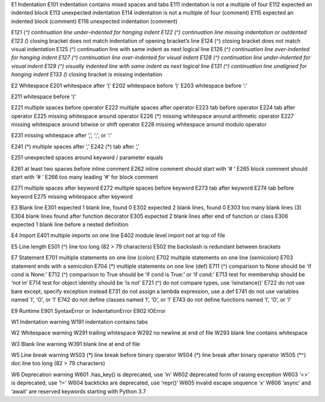 E1 	Indentation
E101 	indentation contains mixed spaces and tabs
E111 	indentation is not a multiple of four
E112 	expected an indented block
E113 	unexpected indentation
E114 	indentation is not a multiple of four (comment)
E115 	expected an indented block (comment)
E116 	unexpected indentation (comment)
  	 
E121 (*^) 	continuation line under-indented for hanging indent
E122 (^) 	continuation line missing indentation or outdented
E123 (*) 	closing bracket does not match indentation of opening bracket’s line
E124 (^) 	closing bracket does not match visual indentation
E125 (^) 	continuation line with same indent as next logical line
E126 (*^) 	continuation line over-indented for hanging indent
E127 (^) 	continuation line over-indented for visual indent
E128 (^) 	continuation line under-indented for visual indent
E129 (^) 	visually indented line with same indent as next logical line
E131 (^) 	continuation line unaligned for hanging indent
E133 (*) 	closing bracket is missing indentation
  	 
E2 	Whitespace
E201 	whitespace after ‘(‘
E202 	whitespace before ‘)’
E203 	whitespace before ‘:’
  	 
E211 	whitespace before ‘(‘
  	 
E221 	multiple spaces before operator
E222 	multiple spaces after operator
E223 	tab before operator
E224 	tab after operator
E225 	missing whitespace around operator
E226 (*) 	missing whitespace around arithmetic operator
E227 	missing whitespace around bitwise or shift operator
E228 	missing whitespace around modulo operator
  	 
E231 	missing whitespace after ‘,’, ‘;’, or ‘:’
  	 
E241 (*) 	multiple spaces after ‘,’
E242 (*) 	tab after ‘,’
  	 
E251 	unexpected spaces around keyword / parameter equals
  	 
E261 	at least two spaces before inline comment
E262 	inline comment should start with ‘# ‘
E265 	block comment should start with ‘# ‘
E266 	too many leading ‘#’ for block comment
  	 
E271 	multiple spaces after keyword
E272 	multiple spaces before keyword
E273 	tab after keyword
E274 	tab before keyword
E275 	missing whitespace after keyword
  	 
E3 	Blank line
E301 	expected 1 blank line, found 0
E302 	expected 2 blank lines, found 0
E303 	too many blank lines (3)
E304 	blank lines found after function decorator
E305 	expected 2 blank lines after end of function or class
E306 	expected 1 blank line before a nested definition
  	 
E4 	Import
E401 	multiple imports on one line
E402 	module level import not at top of file
  	 
E5 	Line length
E501 (^) 	line too long (82 > 79 characters)
E502 	the backslash is redundant between brackets
  	 
E7 	Statement
E701 	multiple statements on one line (colon)
E702 	multiple statements on one line (semicolon)
E703 	statement ends with a semicolon
E704 (*) 	multiple statements on one line (def)
E711 (^) 	comparison to None should be ‘if cond is None:’
E712 (^) 	comparison to True should be ‘if cond is True:’ or ‘if cond:’
E713 	test for membership should be ‘not in’
E714 	test for object identity should be ‘is not’
E721 (^) 	do not compare types, use ‘isinstance()’
E722 	do not use bare except, specify exception instead
E731 	do not assign a lambda expression, use a def
E741 	do not use variables named ‘l’, ‘O’, or ‘I’
E742 	do not define classes named ‘l’, ‘O’, or ‘I’
E743 	do not define functions named ‘l’, ‘O’, or ‘I’
  	 
E9 	Runtime
E901 	SyntaxError or IndentationError
E902 	IOError
  	 
W1 	Indentation warning
W191 	indentation contains tabs
  	 
W2 	Whitespace warning
W291 	trailing whitespace
W292 	no newline at end of file
W293 	blank line contains whitespace
  	 
W3 	Blank line warning
W391 	blank line at end of file
  	 
W5 	Line break warning
W503 (*) 	line break before binary operator
W504 (*) 	line break after binary operator
W505 (*^) 	doc line too long (82 > 79 characters)
  	 
W6 	Deprecation warning
W601 	.has_key() is deprecated, use ‘in’
W602 	deprecated form of raising exception
W603 	‘<>’ is deprecated, use ‘!=’
W604 	backticks are deprecated, use ‘repr()’
W605 	invalid escape sequence ‘x’
W606 	‘async’ and ‘await’ are reserved keywords starting with Python 3.7
